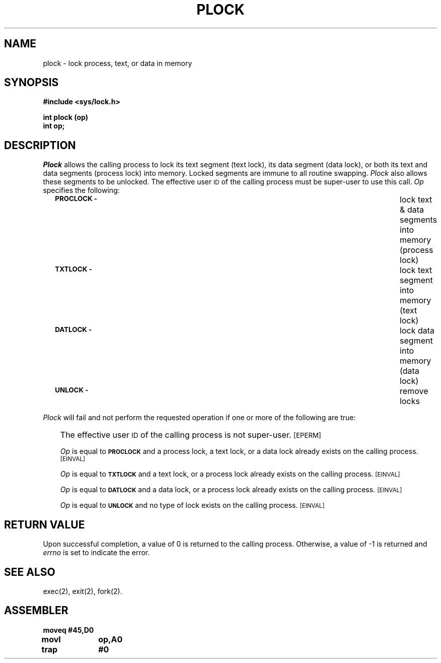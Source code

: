 '\"macro stdmacro
.TH PLOCK 2
.SH NAME
plock \- lock process, text, or data in memory
.SH SYNOPSIS
.B #include <sys/lock.h>
.PP
.B int plock (op)
.br
.B int op;
.SH DESCRIPTION
.I Plock\^
allows the calling process to lock its text segment (text lock),
its data segment (data lock), or both its text and data segments (process lock)
into memory.
Locked segments are immune to all routine swapping.
.I Plock\^
also allows these segments to be unlocked.
The effective user \s-1ID\s+1 of the calling process must be super-user to
use this call.
.I Op\^
specifies the following:
.RS .3i
.TP \w'\f3\s-1PROCLOCK \-\s+1\f1\ \ 'u
.SM
.B PROCLOCK \-
lock text & data segments into memory (process lock)
.TP
.SM
.B TXTLOCK \-
lock text segment into memory (text lock)
.TP
.SM
.B DATLOCK \-
lock data segment into memory (data lock)
.TP
.SM
.B UNLOCK \-
remove locks
.RE
.PP
.I Plock\^
will fail and not perform the requested operation if one or more of
the following are true:
.IP "" .3i
The effective user \s-1ID\s+1 of the calling process is not super-user.
.SM
\%[EPERM]
.IP
.I Op\^
is equal to
.SM
.B PROCLOCK
and a process lock, a text lock, or a data lock already exists on the calling
process.
.SM
\%[EINVAL]
.IP
.I Op\^
is equal to
.SM
.B TXTLOCK
and a text lock, or a process lock already exists on the calling process.
.SM
\%[EINVAL]
.IP
.I Op\^
is equal to
.SM
.B DATLOCK
and a data lock, or a process lock already exists on the calling
process.
.SM
\%[EINVAL]
.IP
.I Op\^
is equal to
.SM
.B UNLOCK
and no type of lock exists on the calling process.
.SM
\%[EINVAL]
.SH RETURN VALUE
Upon successful completion, a value of 0 is returned to the calling process.
Otherwise, a value of \-1 is returned and
.I errno\^
is set to indicate the error.
.SH SEE ALSO
exec(2), exit(2), fork(2).
.SH ASSEMBLER
.ta \w'\f3moveq\f1\ \ \ 'u 1.5i
.nf
.B moveq	#45,D0
.B movl	op,A0
.B trap	#0
.\"	@(#)plock.2	5.1 of 11/1/83

